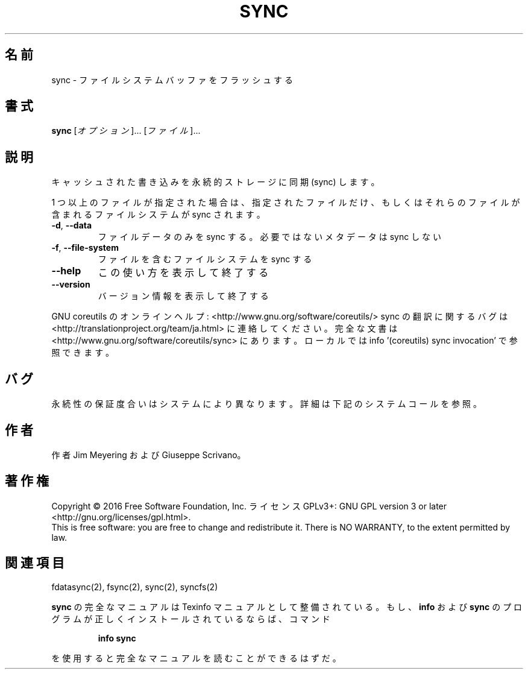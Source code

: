 .\" DO NOT MODIFY THIS FILE!  It was generated by help2man 1.44.1.
.TH SYNC "1" "2016年2月" "GNU coreutils" "ユーザーコマンド"
.SH 名前
sync \- ファイルシステムバッファをフラッシュする
.SH 書式
.B sync
[\fIオプション\fR]... [\fIファイル\fR]...
.SH 説明
.\" Add any additional description here
.PP
キャッシュされた書き込みを永続的ストレージに同期 (sync) します。
.PP
1 つ以上のファイルが指定された場合は、指定されたファイルだけ、
もしくはそれらのファイルが含まれるファイルシステムが sync されます。
.TP
\fB\-d\fR, \fB\-\-data\fR
ファイルデータのみを sync する。必要ではないメタデータは sync しない
.TP
\fB\-f\fR, \fB\-\-file\-system\fR
ファイルを含むファイルシステムを sync する
.TP
\fB\-\-help\fR
この使い方を表示して終了する
.TP
\fB\-\-version\fR
バージョン情報を表示して終了する
.PP
GNU coreutils のオンラインヘルプ: <http://www.gnu.org/software/coreutils/>
sync の翻訳に関するバグは <http://translationproject.org/team/ja.html> に連絡してください。
完全な文書は <http://www.gnu.org/software/coreutils/sync> にあります。
ローカルでは info '(coreutils) sync invocation' で参照できます。
.SH バグ
永続性の保証度合いはシステムにより異なります。
詳細は下記のシステムコールを参照。
.SH 作者
作者 Jim Meyering および Giuseppe Scrivano。
.SH 著作権
Copyright \(co 2016 Free Software Foundation, Inc.
ライセンス GPLv3+: GNU GPL version 3 or later <http://gnu.org/licenses/gpl.html>.
.br
This is free software: you are free to change and redistribute it.
There is NO WARRANTY, to the extent permitted by law.
.SH 関連項目
fdatasync(2), fsync(2), sync(2), syncfs(2)
.PP
.B sync
の完全なマニュアルは Texinfo マニュアルとして整備されている。もし、
.B info
および
.B sync
のプログラムが正しくインストールされているならば、コマンド
.IP
.B info sync
.PP
を使用すると完全なマニュアルを読むことができるはずだ。
